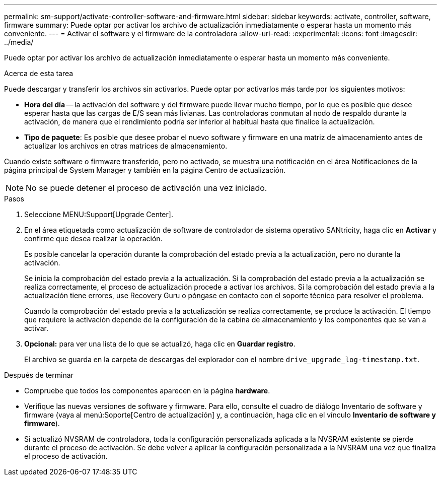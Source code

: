 ---
permalink: sm-support/activate-controller-software-and-firmware.html 
sidebar: sidebar 
keywords: activate, controller, software, firmware 
summary: Puede optar por activar los archivo de actualización inmediatamente o esperar hasta un momento más conveniente. 
---
= Activar el software y el firmware de la controladora
:allow-uri-read: 
:experimental: 
:icons: font
:imagesdir: ../media/


[role="lead"]
Puede optar por activar los archivo de actualización inmediatamente o esperar hasta un momento más conveniente.

.Acerca de esta tarea
Puede descargar y transferir los archivos sin activarlos. Puede optar por activarlos más tarde por los siguientes motivos:

* *Hora del día* -- la activación del software y del firmware puede llevar mucho tiempo, por lo que es posible que desee esperar hasta que las cargas de E/S sean más livianas. Las controladoras conmutan al nodo de respaldo durante la activación, de manera que el rendimiento podría ser inferior al habitual hasta que finalice la actualización.
* *Tipo de paquete*: Es posible que desee probar el nuevo software y firmware en una matriz de almacenamiento antes de actualizar los archivos en otras matrices de almacenamiento.


Cuando existe software o firmware transferido, pero no activado, se muestra una notificación en el área Notificaciones de la página principal de System Manager y también en la página Centro de actualización.

[NOTE]
====
No se puede detener el proceso de activación una vez iniciado.

====
.Pasos
. Seleccione MENU:Support[Upgrade Center].
. En el área etiquetada como actualización de software de controlador de sistema operativo SANtricity, haga clic en *Activar* y confirme que desea realizar la operación.
+
Es posible cancelar la operación durante la comprobación del estado previa a la actualización, pero no durante la activación.

+
Se inicia la comprobación del estado previa a la actualización. Si la comprobación del estado previa a la actualización se realiza correctamente, el proceso de actualización procede a activar los archivos. Si la comprobación del estado previa a la actualización tiene errores, use Recovery Guru o póngase en contacto con el soporte técnico para resolver el problema.

+
Cuando la comprobación del estado previa a la actualización se realiza correctamente, se produce la activación. El tiempo que requiere la activación depende de la configuración de la cabina de almacenamiento y los componentes que se van a activar.

. *Opcional:* para ver una lista de lo que se actualizó, haga clic en *Guardar registro*.
+
El archivo se guarda en la carpeta de descargas del explorador con el nombre `drive_upgrade_log-timestamp.txt`.



.Después de terminar
* Compruebe que todos los componentes aparecen en la página *hardware*.
* Verifique las nuevas versiones de software y firmware. Para ello, consulte el cuadro de diálogo Inventario de software y firmware (vaya al menú:Soporte[Centro de actualización] y, a continuación, haga clic en el vínculo *Inventario de software y firmware*).
* Si actualizó NVSRAM de controladora, toda la configuración personalizada aplicada a la NVSRAM existente se pierde durante el proceso de activación. Se debe volver a aplicar la configuración personalizada a la NVSRAM una vez que finaliza el proceso de activación.


